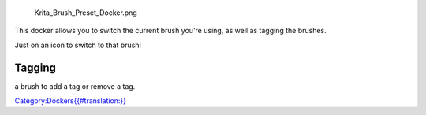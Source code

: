 .. figure:: Krita_Brush_Preset_Docker.png
   :alt: Krita_Brush_Preset_Docker.png
   :width: 300px

   Krita\_Brush\_Preset\_Docker.png

This docker allows you to switch the current brush you're using, as well
as tagging the brushes.

Just on an icon to switch to that brush!

Tagging
-------

.. raw:: mediawiki

   {{MouseButton|right}}

a brush to add a tag or remove a tag.

`Category:Dockers{{#translation:}} <Category:Dockers{{#translation:}}>`__
